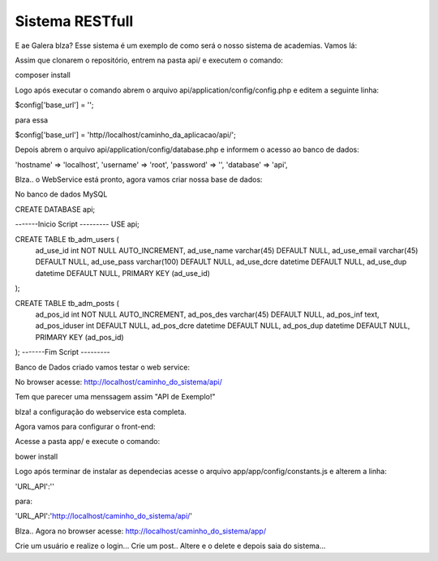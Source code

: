 ###################
Sistema RESTfull
###################

E ae Galera blza? Esse sistema é um exemplo de como será o nosso sistema de academias. Vamos lá:

Assim que clonarem o repositório, entrem na pasta api/ e executem o comando:

composer install

Logo após executar o comando abrem o arquivo api/application/config/config.php e editem a seguinte linha:

$config['base_url'] = '';

para essa

$config['base_url'] = 'http//localhost/caminho_da_aplicacao/api/';

Depois abrem o arquivo api/application/config/database.php e informem o acesso ao banco de dados:

'hostname' => 'localhost',
'username' => 'root',
'password' => '',
'database' => 'api',

Blza.. o WebService está pronto, agora vamos criar nossa base de dados:

No banco de dados MySQL

CREATE DATABASE api;

-------Inicio Script ---------
USE api;

CREATE TABLE tb_adm_users (
  ad_use_id int NOT NULL AUTO_INCREMENT,
  ad_use_name varchar(45) DEFAULT NULL,
  ad_use_email varchar(45) DEFAULT NULL,
  ad_use_pass varchar(100) DEFAULT NULL,
  ad_use_dcre datetime DEFAULT NULL,
  ad_use_dup datetime DEFAULT NULL,
  PRIMARY KEY (ad_use_id)
);

CREATE TABLE tb_adm_posts (
  ad_pos_id int NOT NULL AUTO_INCREMENT,
  ad_pos_des varchar(45) DEFAULT NULL,
  ad_pos_inf text,
  ad_pos_iduser int DEFAULT NULL,
  ad_pos_dcre datetime DEFAULT NULL,
  ad_pos_dup datetime DEFAULT NULL,
  PRIMARY KEY (ad_pos_id)
);
-------Fim Script ---------


Banco de Dados criado vamos testar o web service:

No browser acesse: http://localhost/caminho_do_sistema/api/

Tem que parecer uma menssagem assim "API de Exemplo!"

blza! a configuração do webservice esta completa.

Agora vamos para configurar o front-end:

Acesse a pasta app/ e execute o comando:

bower install

Logo após terminar de instalar as dependecias acesse o arquivo app/app/config/constants.js e alterem a linha:

'URL_API':''

para:

'URL_API':'http://localhost/caminho_do_sistema/api/'

Blza.. Agora no browser acesse: http://localhost/caminho_do_sistema/app/

Crie um usuário e realize o login... Crie um post.. Altere e o delete e depois saia do sistema...
